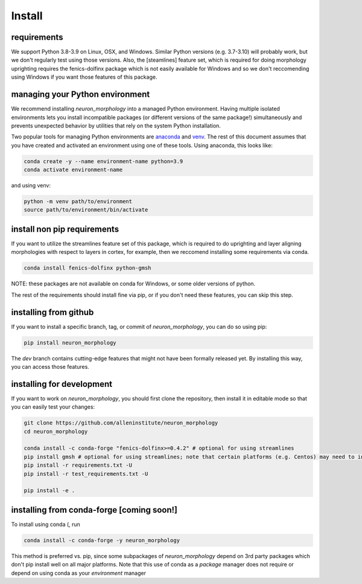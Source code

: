 Install
=======

requirements
------------
We support Python 3.8-3.9 on Linux, OSX, and Windows. Similar Python versions (e.g. 3.7-3.10) will probably work, but we don't regularly test using those versions.  Also, the [steamlines] feature set, which is required for doing morphology uprighting requires the fenics-dolfinx package which is not easily available for Windows and so we don't reccomending using Windows if you want those features of this package. 

managing your Python environment
--------------------------------

We recommend installing `neuron_morphology` into a managed Python environment. Having multiple isolated environments lets you install incompatible packages (or different versions of the same package!) simultaneously and prevents unexpected behavior by utilities that rely on the system Python installation.

Two popular tools for managing Python environments are `anaconda <https://anaconda.org/anaconda/anaconda-project>`_ and `venv <https://docs.python.org/3/library/venv.html>`_. The rest of this document assumes that you have created and activated an environment using one of these tools. Using anaconda, this looks like:

.. code-block:: bash

    conda create -y --name environment-name python=3.9
    conda activate environment-name

and using venv:

.. code-block:: bash

    python -m venv path/to/environment
    source path/to/environment/bin/activate

install non pip requirements
----------------------
If you want to utilize the streamlines feature set of this package, which is required to do uprighting and layer aligning morphologies with respect to layers in cortex, for example, then we reccomend installing some requirements via conda. 

.. code-block:: bash

    conda install fenics-dolfinx python-gmsh

NOTE: these packages are not available on conda for Windows, or some older versions of python. 

The rest of the requirements should install fine via pip, or if you don't need these features, you can skip this step. 

installing from github
----------------------

If you want to install a specific branch, tag, or commit of `neuron_morphology`, you can do so using pip:

.. code-block:: bash

    pip install neuron_morphology

The *dev* branch contains cutting-edge features that might not have been formally released yet. By installing this way, you can access those features.

installing for development
--------------------------

If you want to work on `neuron_morphology`, you should first clone the repository, then install it in editable mode so that you can easily test your changes:

.. code-block:: bash

    git clone https://github.com/alleninstitute/neuron_morphology
    cd neuron_morphology

    conda install -c conda-forge "fenics-dolfinx>=0.4.2" # optional for using streamlines
    pip install gmsh # optional for using streamlines; note that certain platforms (e.g. Centos) may need to install from source
    pip install -r requirements.txt -U
    pip install -r test_requirements.txt -U

    pip install -e .


installing from conda-forge [coming soon!]
------------------------------------------
To install using conda (, run

.. code-block:: bash

    conda install -c conda-forge -y neuron_morphology

This method is preferred vs. pip, since some subpackages of `neuron_morphology` depend on 3rd party packages which don't pip install well on all major platforms. Note that this use of conda as a *package* manager does not require or depend on using conda as your *environment* manager
